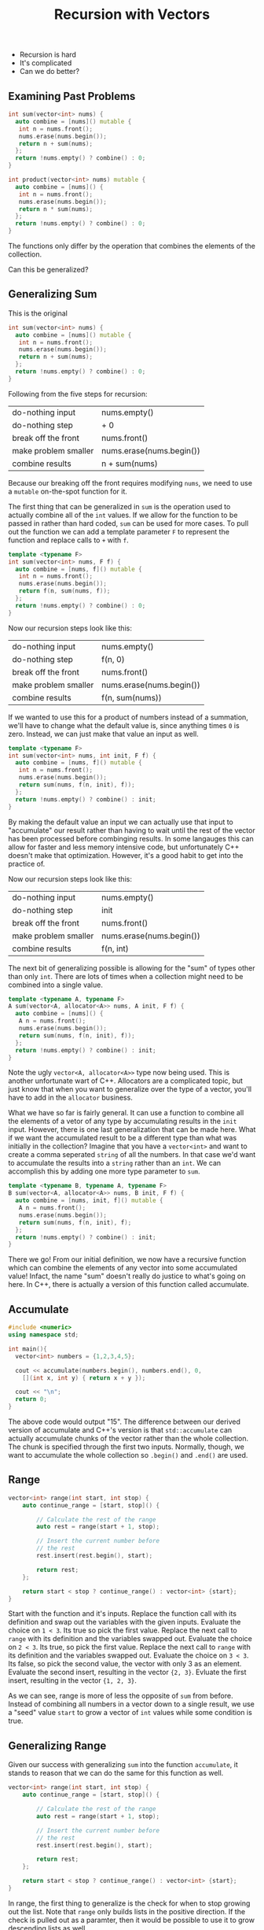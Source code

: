 #+TITLE: Recursion with Vectors
#+STARTUP: hidestar
#+STARTUP: indent

# latex options
#+OPTIONS: author:nil date:nil num:nil 
#+LATEX_HEADER: \usepackage[margin=1.5in]{geometry}
#+LATEX_HEADER: \usepackage{apacite}
#+LATEX_HEADER: \usepackage{setspace}

- Recursion is hard
- It's complicated
- Can we do better?

** Examining Past Problems

#+REVEAL: split
#+BEGIN_SRC cpp
int sum(vector<int> nums) {
  auto combine = [nums]() mutable {
   int n = nums.front();
   nums.erase(nums.begin());
   return n + sum(nums);
  };
  return !nums.empty() ? combine() : 0;
}
#+END_SRC

#+BEGIN_SRC cpp
int product(vector<int> nums) mutable {
  auto combine = [nums]() {
   int n = nums.front();
   nums.erase(nums.begin());
   return n * sum(nums);
  };
  return !nums.empty() ? combine() : 0;
}
#+END_SRC

#+REVEAL: split
The functions only differ by the operation that combines the elements of the collection.

#+REVEAL: split
Can this be generalized?

** Generalizing Sum

This is the original
#+BEGIN_SRC cpp
int sum(vector<int> nums) {
  auto combine = [nums]() mutable {
   int n = nums.front();
   nums.erase(nums.begin());
   return n + sum(nums);
  };
  return !nums.empty() ? combine() : 0;
}
#+END_SRC

Following from the five steps for recursion:
|----------------------+--------------------------|
| do-nothing input     | nums.empty()             |
| do-nothing step      | + 0                      |
| break off the front  | nums.front()             |
| make problem smaller | nums.erase(nums.begin()) |
| combine results      | n + sum(nums)            |
|----------------------+--------------------------|

Because our breaking off the front requires modifying =nums=, we need to use a =mutable= on-the-spot function for it.

The first thing that can be generalized in =sum= is the operation used to actually combine all of the =int= values. If we allow for the function to be passed in rather than hard coded, =sum= can be used for more cases. To pull out the function we can add a template parameter =F= to represent the function and replace calls to =+= with =f=.

#+REVEAL: split
#+BEGIN_SRC cpp
template <typename F>
int sum(vector<int> nums, F f) {
  auto combine = [nums, f]() mutable {
   int n = nums.front();
   nums.erase(nums.begin());
   return f(n, sum(nums, f));
  };
  return !nums.empty() ? combine() : 0;
}
#+END_SRC

Now our recursion steps look like this:
|----------------------+--------------------------|
| do-nothing input     | nums.empty()             |
| do-nothing step      | f(n, 0)                  |
| break off the front  | nums.front()             |
| make problem smaller | nums.erase(nums.begin()) |
| combine results      | f(n, sum(nums))          |
|----------------------+--------------------------|

If we wanted to use this for a product of numbers instead of a summation, we'll have to change what the default value is, since anything times =0= is zero. Instead, we can just make that value an input as well.

#+REVEAL: split
#+BEGIN_SRC cpp
template <typename F>
int sum(vector<int> nums, int init, F f) {
  auto combine = [nums, f]() mutable {
   int n = nums.front();
   nums.erase(nums.begin());
   return sum(nums, f(n, init), f));
  };
  return !nums.empty() ? combine() : init;
}
#+END_SRC

By making the default value an input we can actually use that input to "accumulate" our result rather than having to wait until the rest of the vector has been processed before combinging results. In some langauges this can allow for faster and less memory intensive code, but unfortunately C++ doesn't make that optimization. However, it's a good habit to get into the practice of.

Now our recursion steps look like this:
|----------------------+--------------------------|
| do-nothing input     | nums.empty()             |
| do-nothing step      | init                     |
| break off the front  | nums.front()             |
| make problem smaller | nums.erase(nums.begin()) |
| combine results      | f(n, int)                |
|----------------------+--------------------------|

The next bit of generalizing possible is allowing for the "sum" of types other than only =int=. There are lots of times when a collection might need to be combined into a single value.

#+REVEAL: split
#+BEGIN_SRC cpp
template <typename A, typename F>
A sum(vector<A, allocator<A>> nums, A init, F f) {
  auto combine = [nums]() {
   A n = nums.front();
   nums.erase(nums.begin());
   return sum(nums, f(n, init), f));
  };
  return !nums.empty() ? combine() : init;
}

#+END_SRC

Note the ugly =vector<A, allocator<A>>= type now being used. This is another unfortunate wart of C++. Allocators are a complicated topic, but just know that when you want to generalize over the type of a vector, you'll have to add in the =allocator= business.

What we have so far is fairly general. It can use a function to combine all the elements of a vetor of any type by accumulating results in the =init= input. However, there is one last generalization that can be made here. What if we want the accumulated result to be a different type than what was initially in the collection? Imagine that you have a =vector<int>= and want to create a comma seperated =string= of all the numbers. In that case we'd want to accumulate the results into a =string= rather than an =int=. We can accomplish this by adding one more type parameter to =sum=.

#+REVEAL: split
#+BEGIN_SRC cpp
template <typename B, typename A, typename F>
B sum(vector<A, allocator<A>> nums, B init, F f) {
  auto combine = [nums, init, f]() mutable {
   A n = nums.front();
   nums.erase(nums.begin());
   return sum(nums, f(n, init), f);
  };
  return !nums.empty() ? combine() : init;
}
#+END_SRC

There we go! From our initial definition, we now have a recursive function which can combine the elements of any vector into some accumulated value! Infact, the name "sum" doesn't really do justice to what's going on here. In C++, there is actually a version of this function called accumulate.

** Accumulate

#+BEGIN_SRC cpp
#include <numeric>
using namespace std;

int main(){
  vector<int> numbers = {1,2,3,4,5};
  
  cout << accumulate(numbers.begin(), numbers.end(), 0,
    [](int x, int y) { return x + y });
  
  cout << "\n";
  return 0;
}
#+END_SRC

The above code would output "15". The difference between our derived version of accumulate and C++'s version is that =std::accumulate= can actually accumulate chunks of the vector rather than the whole collection. The chunk is specified through the first two inputs. Normally, though, we want to accumulate the whole collection so =.begin()= and =.end()= are used.

** Range
#+BEGIN_SRC cpp
vector<int> range(int start, int stop) {
	auto continue_range = [start, stop]() {

		// Calculate the rest of the range
		auto rest = range(start + 1, stop);

		// Insert the current number before
		// the rest
		rest.insert(rest.begin(), start);

		return rest;
	};

	return start < stop ? continue_range() : vector<int> {start};
}
#+END_SRC

Start with the function and it's inputs.
[[./images/recursion-with-vectors/range-example/range-example-1.png]]
Replace the function call with its definition and swap out the variables with the given inputs.
[[./images/recursion-with-vectors/range-example/range-example-2.png]]
Evaluate the choice on =1 < 3=. Its true so pick the first value.
[[./images/recursion-with-vectors/range-example/range-example-3.png]]
Replace the next call to =range= with its definition and the variables swapped out.
[[./images/recursion-with-vectors/range-example/range-example-4.png]]
Evaluate the choice on =2 < 3=. Its true, so pick the first value.
[[./images/recursion-with-vectors/range-example/range-example-5.png]]
Replace the next call to =range= with its definition and the variables swapped out.
[[./images/recursion-with-vectors/range-example/range-example-6.png]]
Evaluate the choice on =3 < 3=. Its false, so pick the second value, the vector with only 3 as an element.
[[./images/recursion-with-vectors/range-example/range-example-7.png]]
Evaluate the second insert, resulting in the vector ={2, 3}=.
[[./images/recursion-with-vectors/range-example/range-example-8.png]]
Evluate the first insert, resulting in the vector ={1, 2, 3}=. 
[[./images/recursion-with-vectors/range-example/range-example-9.png]]

As we can see, range is more of less the opposite of =sum= from before. Instead of combining all numbers in a vector down to a single result, we use a "seed" value =start= to grow a vector of =int= values while some condition is true.

** Generalizing Range

Given our success with generalizing =sum= into the function =accumulate=, it stands to reason that we can do the same for this function as well.

#+BEGIN_SRC cpp
vector<int> range(int start, int stop) {
	auto continue_range = [start, stop]() {

		// Calculate the rest of the range
		auto rest = range(start + 1, stop);

		// Insert the current number before
		// the rest
		rest.insert(rest.begin(), start);

		return rest;
	};

	return start < stop ? continue_range() : vector<int> {start};
}
#+END_SRC

In range, the first thing to generalize is the check for when to stop growing out the list. Note that =range= only builds lists in the positive direction. If the check is pulled out as a paramter, then it would be possible to use it to grow descending lists as well.

#+BEGIN_SRC cpp
template <typename Check>
vector<int> range(Check cond, int start, int stop) {
	auto continue_range = [start, stop]() {

		// Calculate the rest of the range
		auto rest = range(start + 1, stop);

		// Insert the current number before
		// the rest
		rest.insert(rest.begin(), start);

		return rest;
	};

	return cond(start, stop) ? continue_range() : vector<int> {start};
}
#+END_SRC

Notice that the stop value is never actually used in any part of =range= except for the check. This implies that we don't actually need to pass it in and can instead assume that =cond= will already know when it should stop.

#+BEGIN_SRC cpp
template <typename Check>
vector<int> range(Check cond, int start) {
	auto continue_range = [cond, start]() {

		// Calculate the rest of the range
		auto rest = range(start + 1);

		// Insert the current number before
		// the rest
		rest.insert(rest.begin(), start);

		return rest;
	};

	return cond(start) ? continue_range() : vector<int> {start};
}
#+END_SRC

#+BEGIN_SRC cpp
template <typename Check>
vector<int> range(Check cond, int start) {
	auto continue_range = [cond, start]() {

            int next_start = start + 1;
            
		// Calculate the rest of the range
		auto rest = range(cond, next_start);

		// Insert the current number before
		// the rest
		rest.insert(rest.begin(), start);

		return rest;
	};

	return cond(start) ? continue_range() : vector<int> {start};
}
#+END_SRC

In order to make things clearer for the next step, lets pull out creating the next input for =start= into its own step. Since we don't *always* want to use =+1= to generate the next value for =start=, we should pull out that step as another function.

#+BEGIN_SRC cpp
template <typename Expand, typename Check>
vector<int> range(Expand f, Check cond, int start) {
	auto continue_range = [f, cond, start]() {

            int next_start = f(start);
            
		// Calculate the rest of the range
		auto rest = range(cond, next_start);

		// Insert the current number before
		// the rest
		rest.insert(rest.begin(), start);

		return rest;
	};

	return cond(start) ? continue_range() : vector<int> {start};
}
#+END_SRC

Next, we can generalize over the type inside the =vector=. Just like last time, we need to add on the bit for =allocator<A>=.

#+BEGIN_SRC cpp
template <typename A, typename Expand, typename Check>
vector<A, allocator<A>> range(Expand f, Check cond, A start) {
	auto continue_range = [f, cond, start]() {

            A next_start = f(start);
            
		// Calculate the rest of the range
		auto rest = range(f, cond, next_start);

		// Insert the current A before
		// the rest
		rest.insert(rest.begin(), start);

		return rest;
	};

	return cond(start) ? continue_range() : 
        vector<A, allocator<A>> {start};
}
#+END_SRC

In order to make =range= as general as possible we'll need to allow it to grow values of a different type than the original seed given. Just like how accumulate can reduce a collection into a different type, the same capability is useful when growing collections. However, this is a bit more complicated than with accumulate in that, our function for generating the next value for the collection would now have to return *two* values.

For example, if we wanted to generate a list of strings with numbers like ={"1", "2", "3", "4"}=, we'd want our starting value to be an =int= value. Given the start though, we'd have to generate a string via =to_string()= in order to make the next element for the list, but we can't then pass that =string= as the next input for start, because it must be an =int=. This implies that our expand step needs to generate *both* a new value for the collection *and* the next start/seed value.

In order to capture both values we can use the =pair= type from the standard library. You can make values into a pair by using the function =make_pair()=. It is a templated function that will take any two values and turn them into a pair. We can then use the =get()= function from the standard library to access the parts of the pair. =get()= is templated over the position of the item you want in the pair and is used like this:

#+BEGIN_SRC cpp
int main() {
  pair<int, string> p = make_pair(5, "five");
  cout << "The first item was the int " << get<0>(p) << "\n";
  cout << "The second item was the string " << get<1>(p) << "\n";
  return 0;
}
#+END_SRC

Note that positions for =get()= work the same as all other positions, they start from 0. Knowing this, we can modify =range=.

#+BEGIN_SRC cpp
template <typename B, typename A, typename Expand, typename Check>
vector<B, allocator<B>> range(Expand f, Check cond, A start) {
	auto continue_range = [f, cond, start]() {

            pair<B,A> next_start = f(start);
            
		// Calculate the rest of the range
		auto rest = range<B>(f, cond, get<1>(next_start));

		// Insert the current B before
		// the rest
		rest.insert(rest.begin(), get<0>(next_start));

		return rest;
	};

	return cond(start) ? continue_range() : 
        vector<B, allocator<B>> {start};
}
#+END_SRC

Unfortunately, there is no equivalent of this generalized range function in the C++ standard library. As such we'll give our own name to the function in order to better reflect what it actually does.

** Grow

#+BEGIN_SRC cpp
template<typename B, typename A, typename Expand, typename Check>
vector<B, allocator<B>> grow(A seed, Check cond, Expand f) {
	auto expand = [f, cond, seed]() {
		pair<B, A> result = f(seed);
		auto rest = unfold<B>(f, cond, get<1>(result));
		rest.insert(rest.begin(), get<0>(result));
		return rest;
	};
	return cond(seed) ? expand() : 
        vector<B, allocator<B>>{};
}
#+END_SRC

To summarize what =grow= does, it geneates a =vector= using some starting "seed" value. It accomplishes this by constantly checking if the seed can continue to grow using =cond=. If the seed can still be grown it will use the expanding function =f= to generate a new value for the collection and the new seed for the next step. This process will continue until =cond= fails, in which case it will stop and return a =vector= of what ever values it grew so far.

#+BEGIN_SRC cpp
vector<int> range = unfold<int>(1,
  [](int x) { return x <= 10; },
  [](int x) { return make_pair(x, x+1); });

// 1  2  3  4  5  6  7  8  9  10 
for_each(range.begin(), range.end(),
  [](auto e) { cout << e << " "; });
#+END_SRC

** No More Recursion

These two functions, =accumulate= and =grow=, open the doors to something that wasn't quite possible before. Namely, they allow us to complete *avoid* having to write recursive functions ourselves in most cases. In fact, when used together, the pattern of growing out a vector and then accumulating it into a result can capture a huge chunk of problems. 

For example, if we wanted to sum all of the numbers from some start to some stop, we could accomplish this entirely without writing the recursion ourselves:

#+BEGIN_SRC cpp
int main() {
  int start = -5;
  int stop = 100;
  
  auto numbers = grow<int>(start,
    [stop](int seed) { return seed <= stop; },
    [](int seed) { return make_pair(seed, stop); });

  cout << accumulate(numbers.begin(), numbers.end(), 0,
    [](int result, int next) { return result + next; });
  cout << "\n";

  return 0;
}
#+END_SRC

While perhaps a bit more verbose that the normal recursive solution would have been, this technique scales well into more complicated problems. In general, we can simply look at the expected type of our problem and pick which functions to use.

If we see something of the form:

\[T \rightarrow vector(T)\]

We can solve it using =grow=. Likewise, if we see a problem which looks like:

\[vector(T) \rightarrow T\]

We can solve it with accumulate.

** Problem Solving with Grow and Accumulate 

Lets say that we had some file which specified what contents needed to be on a webpage. An example of the contents of this file might be:

#+BEGIN_SRC 
title: My Website
heading: My Friends
list: Abe, Bill, Clarice, Danica, Edgar
image: https://thumbs.dreamstime.com/b/united-two-friends-guys-28277063.jpg
#+END_SRC

In this case we'd want to translate the lines into the following html:
#+BEGIN_SRC html
<html>
<header>
 <title> My Website </title>
</header>
<body>
  <h1> My Website </h1>
  <ul> <li>Abe</li><li>Bill</li><li>Clarice</li><li>Danica</li><li>Edgar</li></ul>
  <img src="https://thumbs.dreamstime.com/b/united-two-friends-guys-28277063.jpg" />
</body>
</html>
#+END_SRC

It is important to note that there many be any number of lines with any order of what kind of html to generate. The results *cannot* be hard coded before hand. How can we even begin to tackle this problem?

The first step is to look at it from a birds eye view. If we had a function which did the conversion for us, what would its type look like?

Since we begin with the contents of a file, it has to be a =string= for the input. Because we need to also output html to a file, the result must also be a =string=, but to be clear in our planning we can alias =string= with =html=. So we can shorthand what happens in the function like this:

\[string \rightarrow html\]

We start with a =string= and end up with =html= (which is really =string=). Since we can't tackle the entire problem all at once, let's break it down. Its true that we get the contents of the file as a single string, but what we really care about are the *lines* of the file. In other words, the string is technically not a single value, it is many values separated by newline characters ="\n"=. So *if* we had a way to break up the initial value into lines, we could more accurately express the problem as:

\[string \rightarrow vector(string) \rightarrow html\]

Once we have the lines as a collection we could then think about them individually. How could we take a single line from the file and convert it into the proper html? Assuming we could, our program could now resemble something like:

\[string \rightarrow vector(string) \rightarrow vector(html) \rightarrow html\]

Notice that the two halves of our program match exactly with our recursion replacements! $string \rightarrow vector(string)$ can be solved using =grow= and $vector(html) \rightarrow html$ can be solved using accumulate. This leaves only the middle step from $vector(string) \rightarrow vector(html)$ as a complete mystery. 

#+BEGIN_SRC cpp
#include <numeric>

using html = string;

vector<string> lines(string spec) {
  return grow<string>(???);
}

vector<html> to_html(vector<string> ls) {
  return ???;
}

html combine_html(vector<html> elems) {
  return accumulate(???);
}

html website(string spec) {
  auto spec_lines = lines(spec); 
  auto html_lines = to_html(spec_lines);
  return combine_html(html_lines);
}
#+END_SRC

First, let's fill out the =lines= function. Remember that =grow= needs three inputs:
- a starting =seed= value from which to grow the collection
- a function which can check the =seed= to determine if it can still grow
- a function which expands the =seed= into an element for the collection and a new =seed=

#+BEGIN_SRC cpp
vector<string> lines(string spec) {
  return grow<string>(???, ???, ???);
}
#+END_SRC

Obviously we need to start with =spec= as there are no other inputs. 

#+BEGIN_SRC cpp
vector<string> lines(string spec) {
  return grow<string>(spec, ???, ???);
}
#+END_SRC

We know that the file has separate lines and thus, every line inside of the string is separated by ="\n"=. Just like with normal recursion, it is useful to figure out the do-nothing input. In terms of grow, the do-nothing input will be what seed stops the growing. Our check then should be something along the lines of "if we are not at the do-nothing value".

#+BEGIN_SRC cpp
vector<string> lines(string spec) {
  return grow<string>(spec,
    [](string seed) { return ???; },
    ???);
}
#+END_SRC

So the question is, when should we stop growing the collection? Well, remember that =spec= will contain all of the lines from the file. If there are no more lines in =spec=, then we shouldn't do any more work. However, with grow we actually want that last line to be included in the collection. If we make our check only for the existence of a ="\n"=, then it will stop when it hits the last line and not actually include it. To remedy this, we can make our check for the empty string.

#+BEGIN_SRC cpp
vector<string> lines(string spec) {
  return grow<string>(spec,
    [](string seed) { return !seed.empty(); },
    ???);
}
#+END_SRC

Remember that the check is to see whether the seed should *continue* to grow, not whether it should stop. For this reason we negate the result of =empty= using the =!= operation.

The final input for grow has to be our expand function. This function will take a seed value and generate a pair of a new element for the collection and a new seed value. This process is similar to the normal recursion steps of breaking off the front and making the problem smaller. The element for the list is the front while the next seed is the smaller input to the function.

#+BEGIN_SRC cpp
vector<string> lines(string spec) {
  return grow<string>(spec,
    [](string seed) { return !seed.empty(); },
    [](string seed) { return make_pair(Elem?, Next?); });
}
#+END_SRC

Now we have two objectives: =Elem?= and =Next?=. We can turn them into functions and solve them separately. For our element, we want only the portion of the string up until the first ="\n"= or the end of the string if there are none. For the next seed we want the inverse, where everything up to the next ="\n"= is dropped.

#+BEGIN_SRC cpp
string take_line(string line) {
  return ???;
}

string drop_line(string line) {
  return ???;
} 

vector<string> lines(string spec) {
  return grow<string>(spec,
    [](string seed) { return !seed.empty(); },
    [](string seed) { return make_pair(take_line(seed), drop_line(seed)); });
}
#+END_SRC

We can now just fill in the take and drop functions like so:

#+BEGIN_SRC cpp
string take_line(string line) {
  int new_line = line.find("\n");
  return new_line == -1 ? line :
    line.substr(0, new_line);
}

string drop_line(string line) {
  int new_line = line.find("\n");
  return new_line == -1 ? "" :
    line.substr(new_line + 1, line.length()-1);
} 

vector<string> lines(string spec) {
  return grow<string>(spec,
    [](string seed) { return !seed.empty(); },
    [](string seed) { return make_pair(take_line(seed), drop_line(seed)); });
}
#+END_SRC

And with that we've solved the first third of the program! The accumulate step is much simpler than the grow step in this case. =accumulate()= needs four inputs: 
- where in the collection to begin 
- where in the collection to end 
- a starting accumulation value (same type as the desired result)
- a function which takes the result so far and an element from the collection and combines them into a new result

Typically we'll always want to accumulate from =.begin()= to =.end()=.

#+BEGIN_SRC cpp
html combine_html(vector<html> elems) {
  return accumulate(elems.begin(), elems.end(), ???, ???);
}
#+END_SRC

Since we are accumulating some =html= (remember its actually just a =string=), we can begin with the empty string. Note that C++ is dumb and can't figure out that by =""= you want a string and not a =char[]= in this case, so write the empty string as =string("")= to fix this.

#+BEGIN_SRC cpp
html combine_html(vector<html> elems) {
  return accumulate(elems.begin(), elems.end(), string(""), ???);
}
#+END_SRC

That leaves us with the combination function.

#+BEGIN_SRC cpp
html combine_html(vector<html> elems) {
  return accumulate(elems.begin(), elems.end(), string(""), 
    [](html result, html e) { return ???; });
}
#+END_SRC

And in this case, we can just add up the result so far with the element!

#+BEGIN_SRC cpp
html combine_html(vector<html> elems) {
  return accumulate(elems.begin(), elems.end(), string(""), 
    [](html result, html e) { return result + e; });
}
#+END_SRC

So we have now solved two thirds of the problem by using =grow= and =accumulate=. We can split up the initial spec string into all of it's lines and once we have all of the correct html elements which correspond to the lines, we can just add them back up into the final result. This means that most of the work from our problem is actually in the $vector(string) \rightarrow vector(html)$ step. 

#+BEGIN_SRC cpp
#include <numeric>

using html = string;

string take_line(string line) {
  int new_line = line.find("\n");
  return new_line == -1 ? line :
    line.substr(0, new_line);
}

string drop_line(string line) {
  int new_line = line.find("\n");
  return new_line == -1 ? "" :
    line.substr(new_line + 1, line.length()-1);
} 

vector<string> lines(string spec) {
  return grow<string>(spec,
    [](string seed) { return !seed.empty(); },
    [](string seed) { return make_pair(take_line(seed), drop_line(seed)); });
}

vector<html> to_html(vector<string> ls) {
  return ???;
}

html combine_html(vector<html> elems) {
  return accumulate(elems.begin(), elems.end(), string(""), 
    [](html result, html e) { return result + e; });
}

html website(string spec) {
  auto spec_lines = lines(spec); 
  auto html_lines = to_html(spec_lines);
  return combine_html(html_lines);
}
#+END_SRC

** Transform

The last piece of the puzzle is the =to_html= function. So far we haven't encountered any tools which would let use take a collection and return a collection. Luckily there is a cousin of =accumulate= called =transform= which solves exactly this problem.

=transform= needs four things:
- where in some collection to start transforming
- where in some collection to stop transforming
- a place to put the transformed values
- a function to transform one element

As an example, lets try to convert a collection of numbers into a collection of strings.

#+BEGIN_SRC cpp
#include <iostream>
#include <string>
#include <algorithm>
using namespace std;

int main() {
  vector<int> nums = {1,2,3,4,5};
  vector<string> strs;

  transform(???, ???, ???, ???);

  foreach(strs.begin(), strs.end(),
    [](auto e) { cout << e << " "; });
  cout << "\n";
  
  return 0;
}
#+END_SRC

As usual, we'll transform the whole collection from =.begin()= to =.end()=.

#+BEGIN_SRC cpp
#include <iostream>
#include <string>
#include <algorithm>
using namespace std;

int main() {
  vector<int> nums = {1,2,3,4,5};
  vector<string> strs;

  transform(nums.begin(), nums.end(), ???, ???);

  foreach(strs.begin(), strs.end(),
    [](auto e) { cout << e << " "; });
  cout << "\n";
  
  return 0;
}
#+END_SRC

We want to put our results into the new vector =strs=, however, to make the elements in =strs= have the same order as in =nums=, we'll need to use the function =back_inserter= to tell =transform= this.

#+BEGIN_SRC cpp
#include <iostream>
#include <string>
#include <algorithm>
using namespace std;

int main() {
  vector<int> nums = {1,2,3,4,5};
  vector<string> strs;

  transform(nums.begin(), nums.end(), 
    back_inserter(strs), 
    ???);

  foreach(strs.begin(), strs.end(),
    [](auto e) { cout << e << " "; });
  cout << "\n";
  
  return 0;
}
#+END_SRC

Now we simply need to provide the function that converts a single =int= value into a single =string= value. =transform= will take this function and run it on every element in the range we specified and collect the results in the location provided. In this way, =transform= lets us reduce the problem of transforming an entire collection of =int= and =string= values and instead solve a single step of the problem.

#+BEGIN_SRC cpp
#include <iostream>
#include <string>
#include <algorithm>
using namespace std;

int main() {
  vector<int> nums = {1,2,3,4,5};
  vector<string> strs;

  transform(nums.begin(), nums.end(), 
    back_inserter(strs), 
    [](int n) { return to_string(n); });

  foreach(strs.begin(), strs.end(),
    [](auto e) { cout << e << " "; });
  cout << "\n";
  
  return 0;
}
#+END_SRC

More generally, =transform= lets us solve any problem with the form $vector(A) \rightarrow vector(B)$ by only solving the problem of $A \rightarrow B$. In this case we just needed a function that did $int \rightarrow string$. How can this be applied to the previous problem of converting the lines from the spec file into html? In the same way that we only needed to solve the simpler case when converting numbers into strings, using transform only need to solve the problem of converting a single line into the proper html.

#+BEGIN_SRC cpp
#include <numeric>

using html = string;

string take_line(string line) {
  int new_line = line.find("\n");
  return new_line == -1 ? line :
    line.substr(0, new_line);
}

string drop_line(string line) {
  int new_line = line.find("\n");
  return new_line == -1 ? "" :
    line.substr(new_line + 1, line.length()-1);
} 

vector<string> lines(string spec) {
  return grow<string>(spec,
    [](string seed) { return !seed.empty(); },
    [](string seed) { return make_pair(take_line(seed), drop_line(seed)); });
}

html to_html(string line) {
  return ???;
}

html combine_html(vector<html> elems) {
  return accumulate(elems.begin(), elems.end(), string(""), 
    [](html result, html e) { return result + e; });
}

html website(string spec) {
  auto spec_lines = lines(spec);
 
  transform(spec_lines.begin(), spec_lines.end(),
    spec_lines.begin(),
    [](string line) { return to_html(line); });

  return combine_html(spec_lines);
}
#+END_SRC

We can new redefine =to_html= to only handle a single line from the spec file, rather than the entire collection of lines and replace the creation of a new collection in =main= with a statement where we use =transform= on =spec_lines=. Note that because we aren't technically transforming the collection into a new type, we can just reuse =spec_lines= as the destination for our transform results.

With that taken care of, the only part left to solve is converting a single line of the file, which is left as an exercise to the reader. You'll have to do something similar to this process again for list items, whose elements must be separated out and transformed individually before combining them back into the final html for that line.

** Summary

Recursion is a powerful technique, but sometimes writing the recursive functions ourselves can be confusing and tedious. Luckily, C++ is expressive enough to let us generalize over certain types of recursive problems and solve them by only providing the necessary pieces. It turns out that most problems will break down into the pattern of =grow= then =transform= then =accumulate=. There are other such functions which cover different cases, but as a start, these functions can be used to plan out larger tasks that involve collections and reduce the actual code we need to write as programmers to the simple cases that only handle one or two elements from the collections at a time.

| Problem                           | Function   |
|-----------------------------------+------------|
| $T \rightarrow vector(T)$         | grow       |
| $vector(A) \rightarrow vector(B)$ | transform  |
| $vector(T) \rightarrow T$         | accumulate |
|-----------------------------------+------------|
